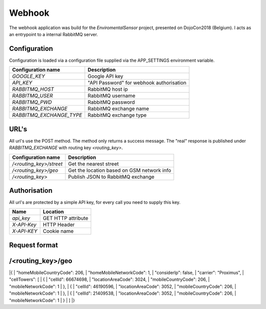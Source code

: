 Webhook
=======
The webhook application was build for the *EnviromentalSensor* project, presented on DojoCon2018 (Belgium).
I acts as an entrypoint to a internal RabbitMQ server.


Configuration
-------------
Configuration is loaded via a configuration file supplied
via the APP_SETTINGS environment variable.

=========================== =========================================
Configuration name          Description
=========================== =========================================
*GOOGLE_KEY*                Google API key
*API_KEY*                   "API Password" for webhook authorisation
*RABBITMQ_HOST*             RabbitMQ host ip
*RABBITMQ_USER*             RabbitMQ username
*RABBITMQ_PWD*              RabbitMQ password
*RABBITMQ_EXCHANGE*         RabbitMQ exchange name
*RABBITMQ_EXCHANGE_TYPE*    RabbitMQ exchange type
=========================== =========================================

URL's
-----
All url's use the POST method. The method only returns a success message.
The "real" response is published under *RABBITMQ_EXCHANGE*
with routing key *<routing_key>*.

=========================== ==========================================
Configuration name          Description
=========================== ==========================================
*/<routing_key>/street*     Get the nearest street
*/<routing_key>/geo*        Get the location based on GSM network info
*/<routing_key>*            Publish JSON to RabbitMQ exchange
=========================== ==========================================


Authorisation
-------------
All url's are protected by a simple API key, for every call you need to
supply this key. 

============= ==================
Name          Location
============= ==================
*api_key*     GET HTTP attribute
*X-API-Key*   HTTP Header
*X-API-KEY*   Cookie name
============= ==================

Request format
--------------
/<routing_key>/geo
------------------
|{
|  "homeMobileCountryCode": 206,
|  "homeMobileNetworkCode": 1,
|  "considerIp": false,
|  "carrier": "Proximus",
|  "cellTowers": [
|    {
|      "cellId": 66674698,
|      "locationAreaCode": 3024,
|      "mobileCountryCode": 206,
|      "mobileNetworkCode": 1
|    },
|    {
|      "cellId": 46190596,
|      "locationAreaCode": 3052,
|      "mobileCountryCode": 206,
|      "mobileNetworkCode": 1
|    },
|    {
|      "cellId": 21409538,
|      "locationAreaCode": 3052,
|      "mobileCountryCode": 206,
|      "mobileNetworkCode": 1
|    }
|  ]
|}
